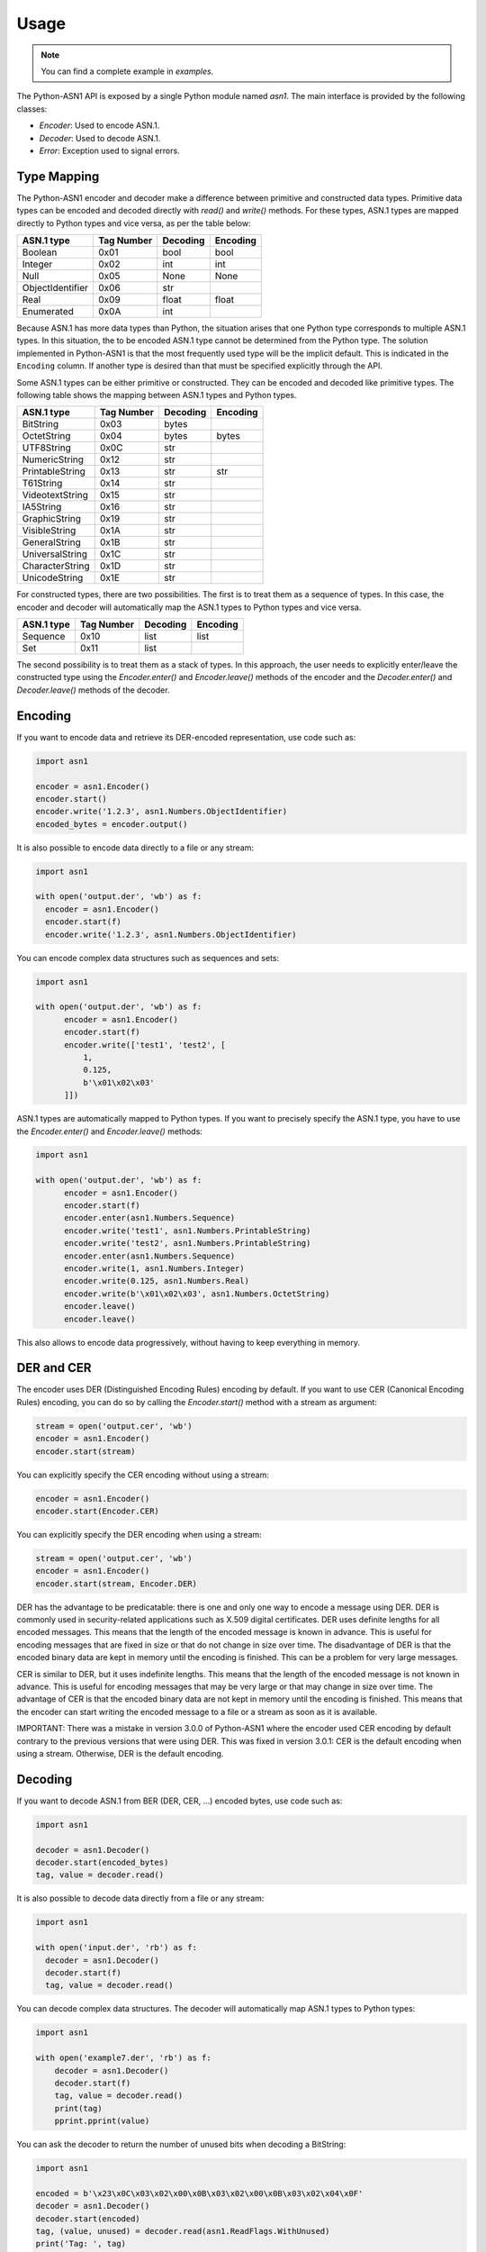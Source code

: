 Usage
=====

.. note::

   You can find a complete example in `examples`.


The Python-ASN1 API is exposed by a single Python module named
`asn1`. The main interface is provided by the following classes:

* `Encoder`: Used to encode ASN.1.
* `Decoder`: Used to decode ASN.1.
* `Error`: Exception used to signal errors.

Type Mapping
------------

The Python-ASN1 encoder and decoder make a difference between primitive and
constructed data types. Primitive data types can be encoded and decoded
directly with `read()` and `write()` methods.  For these types, ASN.1 types are
mapped directly to Python types and vice versa, as per the table below:

================ ========== =========== =============
ASN.1 type       Tag Number Decoding    Encoding
================ ========== =========== =============
Boolean          0x01       bool        bool
Integer          0x02       int         int
Null             0x05       None        None
ObjectIdentifier 0x06       str
Real             0x09       float       float
Enumerated       0x0A       int
================ ========== =========== =============

Because ASN.1 has more data types than Python, the situation arises that one Python
type corresponds to multiple ASN.1 types. In this situation, the to be encoded
ASN.1 type cannot be determined from the Python type. The solution
implemented in Python-ASN1 is that the most frequently used type will be the
implicit default. This is indicated in the ``Encoding`` column.
If another type is desired than that must be specified
explicitly through the API.

Some ASN.1 types can be either primitive or constructed. They can be encoded
and decoded like primitive types. The following table shows the mapping between
ASN.1 types and Python types.

================ ========== =========== =============
ASN.1 type       Tag Number Decoding    Encoding
================ ========== =========== =============
BitString        0x03       bytes
OctetString      0x04       bytes       bytes
UTF8String       0x0C       str
NumericString    0x12       str
PrintableString  0x13       str         str
T61String        0x14       str
VideotextString  0x15       str
IA5String        0x16       str
GraphicString    0x19       str
VisibleString    0x1A       str
GeneralString    0x1B       str
UniversalString  0x1C       str
CharacterString  0x1D       str
UnicodeString    0x1E       str
================ ========== =========== =============

For constructed types, there are two possibilities. The first is to treat them
as a sequence of types. In this case, the encoder and decoder will automatically
map the ASN.1 types to Python types and vice versa.

================ ========== =========== =============
ASN.1 type       Tag Number Decoding    Encoding
================ ========== =========== =============
Sequence         0x10       list        list
Set              0x11       list
================ ========== =========== =============

The second possibility is to treat them as a stack of types. In this approach,
the user needs to explicitly enter/leave the constructed type using the
`Encoder.enter()` and `Encoder.leave()` methods of the encoder and the
`Decoder.enter()` and `Decoder.leave()` methods of the decoder.

Encoding
--------

If you want to encode data and retrieve its DER-encoded representation, use code such as:

.. code-block:: python

  import asn1

  encoder = asn1.Encoder()
  encoder.start()
  encoder.write('1.2.3', asn1.Numbers.ObjectIdentifier)
  encoded_bytes = encoder.output()

It is also possible to encode data directly to a file or any stream:

.. code-block:: python

  import asn1

  with open('output.der', 'wb') as f:
    encoder = asn1.Encoder()
    encoder.start(f)
    encoder.write('1.2.3', asn1.Numbers.ObjectIdentifier)

You can encode complex data structures such as sequences and sets:

.. code-block:: python

  import asn1

  with open('output.der', 'wb') as f:
        encoder = asn1.Encoder()
        encoder.start(f)
        encoder.write(['test1', 'test2', [
            1,
            0.125,
            b'\x01\x02\x03'
        ]])

ASN.1 types are automatically mapped to Python types.
If you want to precisely specify the ASN.1 type, you have to use the `Encoder.enter()` and `Encoder.leave()` methods:

.. code-block:: python

  import asn1

  with open('output.der', 'wb') as f:
        encoder = asn1.Encoder()
        encoder.start(f)
        encoder.enter(asn1.Numbers.Sequence)
        encoder.write('test1', asn1.Numbers.PrintableString)
        encoder.write('test2', asn1.Numbers.PrintableString)
        encoder.enter(asn1.Numbers.Sequence)
        encoder.write(1, asn1.Numbers.Integer)
        encoder.write(0.125, asn1.Numbers.Real)
        encoder.write(b'\x01\x02\x03', asn1.Numbers.OctetString)
        encoder.leave()
        encoder.leave()

This also allows to encode data progressively, without having to keep everything in memory.

DER and CER
-----------

The encoder uses DER (Distinguished Encoding Rules) encoding by default. If you want to use CER (Canonical Encoding Rules) encoding,
you can do so by calling the `Encoder.start()` method with a stream as argument:

.. code-block:: python

        stream = open('output.cer', 'wb')
        encoder = asn1.Encoder()
        encoder.start(stream)

You can explicitly specify the CER encoding without using a stream:

.. code-block:: python

        encoder = asn1.Encoder()
        encoder.start(Encoder.CER)

You can explicitly specify the DER encoding when using a stream:

.. code-block:: python

        stream = open('output.cer', 'wb')
        encoder = asn1.Encoder()
        encoder.start(stream, Encoder.DER)

DER has the advantage to be predicatable: there is one and only one way to encode a message using DER. DER is
commonly used in security-related applications such as X.509 digital certificates. DER uses definite lengths for all
encoded messages. This means that the length of the encoded message is known in advance. This is useful for encoding
messages that are fixed in size or that do not change in size over time. The disadvantage of DER is that the encoded
binary data are kept in memory until the encoding is finished. This can be a problem for very large messages.

CER is similar to DER, but it uses indefinite lengths. This means that the length of the encoded message is not
known in advance. This is useful for encoding messages that may be very large or that may change in size over time.
The advantage of CER is that the encoded binary data are not kept in memory until the encoding is finished. This
means that the encoder can start writing the encoded message to a file or a stream as soon as it is available.

IMPORTANT: There was a mistake in version 3.0.0 of Python-ASN1 where the encoder used CER encoding by default contrary to the
previous versions that were using DER. This was fixed in version 3.0.1: CER is the default encoding when using a stream.
Otherwise, DER is the default encoding.

Decoding
--------

If you want to decode ASN.1 from BER (DER, CER, ...) encoded bytes, use code such as:

.. code-block:: python

  import asn1

  decoder = asn1.Decoder()
  decoder.start(encoded_bytes)
  tag, value = decoder.read()

It is also possible to decode data directly from a file or any stream:

.. code-block:: python

  import asn1

  with open('input.der', 'rb') as f:
    decoder = asn1.Decoder()
    decoder.start(f)
    tag, value = decoder.read()

You can decode complex data structures. The decoder will automatically map ASN.1 types to Python types:

.. code-block:: python

    import asn1

    with open('example7.der', 'rb') as f:
        decoder = asn1.Decoder()
        decoder.start(f)
        tag, value = decoder.read()
        print(tag)
        pprint.pprint(value)

You can ask the decoder to return the number of unused bits when decoding a BitString:

.. code-block:: python

    import asn1

    encoded = b'\x23\x0C\x03\x02\x00\x0B\x03\x02\x00\x0B\x03\x02\x04\x0F'
    decoder = asn1.Decoder()
    decoder.start(encoded)
    tag, (value, unused) = decoder.read(asn1.ReadFlags.WithUnused)
    print('Tag: ', tag)
    print('Value: ', value)
    print('Unused bits: ', unused)

The flag ``ReadFlags.WithUnused`` can be used with any ASN.1 type. When used, the read method will return a tuple with the value and the number of unused bits.
If the type is not a BitString, the number of unused bits is always 0.


Constants
---------

A few constants are defined in the `asn1` module. The
constants immediately below correspond to ASN.1 tag numbers.
They can be used as the ``nr`` parameter of the
`Encoder.write()` method, and are returned as the
first part of a ``(nr, typ, cls)`` tuple as returned by
`Decoder.peek()` and
`Decoder.read()`.

==================================== ===========
Constant                             Value (hex)
==================================== ===========
Numbers.Boolean                      0x01
Numbers.Integer                      0x02
Numbers.BitString                    0x03
Numbers.OctetString                  0x04
Numbers.Null                         0x05
Numbers.ObjectIdentifier             0x06
Numbers.ObjectDescriptor             0x07
Numbers.External                     0x08
Numbers.Real                         0x09
Numbers.Enumerated                   0x0a
Numbers.EmbeddedPDV                  0x0b
Numbers.UTF8String                   0x0c
Numbers.RelativeOID                  0x0d
Numbers.Time                         0x0e
Numbers.Sequence                     0x10
Numbers.Set                          0x11
Numbers.NumericString                0x12
Numbers.PrintableString              0x13
Numbers.T61String                    0x14
Numbers.VideotextString              0x15
Numbers.IA5String                    0x16
Numbers.UTCTime                      0x17
Numbers.GeneralizedTime              0x18
Numbers.GraphicString                0x19
Numbers.VisibleString                0x1a
Numbers.GeneralString                0x1b
Numbers.UniversalString              0x1c
Numbers.CharacterString              0x1d
Numbers.UnicodeString                0x1e
Numbers.Date                         0x1f
Numbers.TimeOfDay                    0x20
Numbers.DateTime                     0x21
Numbers.Duration                     0x22
Numbers.OIDinternationalized         0x23
Numbers.RelativeOIDinternationalized 0x24
==================================== ===========

The following constants define the two available encoding types (primitive
and constructed) for ASN.1 data types. As above they can be used with the
`Encoder.write()` and are returned by
`Decoder.peek()` and
`Decoder.read()`.

=================== ===========
Constant            Value (hex)
=================== ===========
Types.Constructed   0x20
Types.Primitive     0x00
=================== ===========

Finally the constants below define the different ASN.1 classes. As above
they can be used with the `Encoder.write()` and are
returned by `Decoder.peek()` and
`Decoder.read()`.

=================== ===========
Constant            Value (hex)
=================== ===========
Classes.Universal   0x00
Classes.Application 0x40
Classes.Context     0x80
Classes.Private     0xc0
=================== ===========
